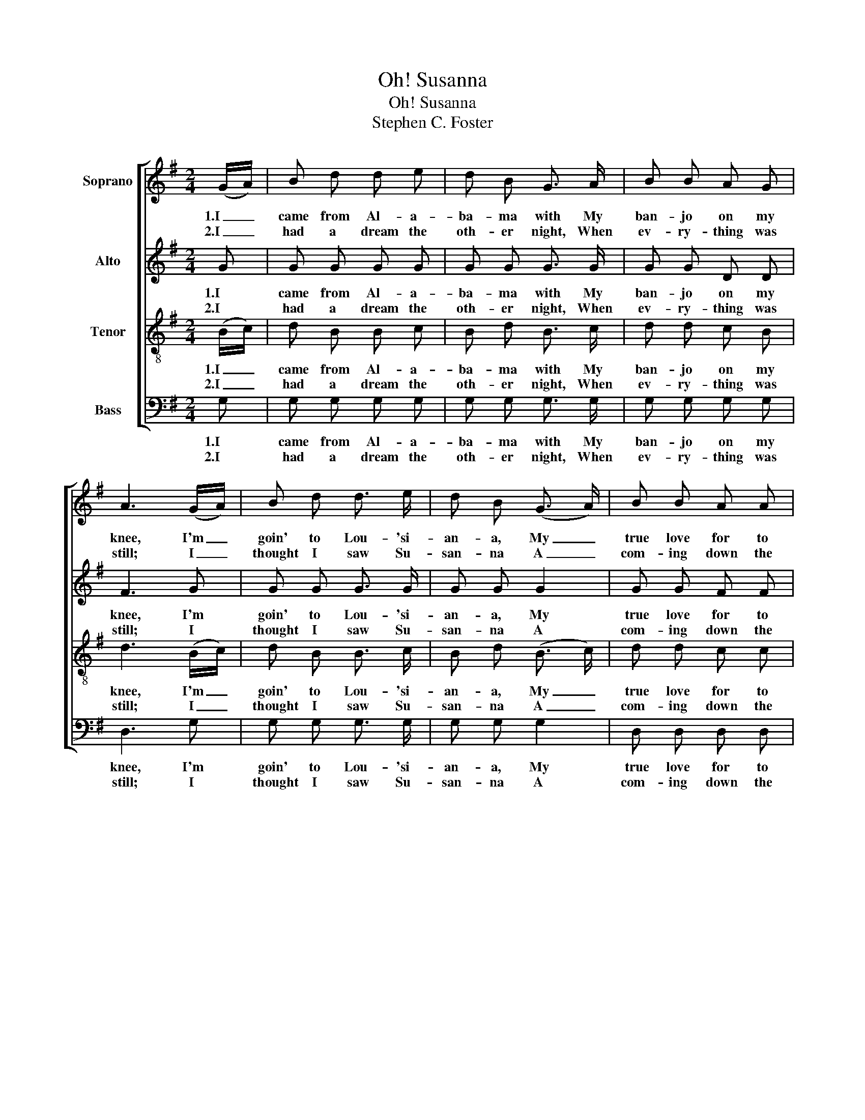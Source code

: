 X:1
T:Oh! Susanna
T:Oh! Susanna
T:Stephen C. Foster
%%score [ 1 2 3 4 ]
L:1/8
M:2/4
K:G
V:1 treble nm="Soprano"
V:2 treble nm="Alto"
V:3 treble-8 nm="Tenor"
V:4 bass nm="Bass"
V:1
 (G/A/) | B d d e | d B G3/2 A/ | B B A G | A3 (G/A/) | B d d3/2 e/ | d B (G3/2 A/) | B B A A | %8
w: 1.I _|came from Al- a-|ba- ma with My|ban- jo on my|knee, I'm _|goin' to Lou- 'si-|an- a, My _|true love for to|
w: 2.I _|had a dream the|oth- er night, When|ev- ry- thing was|still; I _|thought I saw Su-|san- na A _|com- ing down the|
 G2 z (G/A/) | B d d e | d B G3/2 A/ | B B A G | A3 (G/A/) | B d d e | d B G3/2 A/ | %15
w: see. It _|rain'd all night the|day I left, The|weath- er it was|dry; The _|sun so hot I|froze to death; Su-|
w: hill. The _|buck- wheat cake was|in her mouth, The|tear was in her|eye; Says _|I, I'm com- ing|from the south, Su-|
 B/ B3/2 A3/2 A/ | G3 z || c2 c2 | e e2 e | d d B G | A3 G/ A/ | B d d e | d B G3/2 A/ | B B A A | %24
w: san- na, don't you|cry.|Oh! Su-|san- na, oh,|don't you cry for|me, For I'm|goin' to Lou- 'si-|an- a with my|ban- jo on my|
w: san- na, don't you|cry.||||||||
 G3 |] %25
w: knee.|
w: |
V:2
 G | G G G G | G G G3/2 G/ | G G D D | F3 G | G G G3/2 G/ | G G G2 | G G F F | G2 z G | G G G G | %10
w: 1.I|came from Al- a-|ba- ma with My|ban- jo on my|knee, I'm|goin' to Lou- 'si-|an- a, My|true love for to|see. It|rain'd all night the|
w: 2.I|had a dream the|oth- er night, When|ev- ry- thing was|still; I|thought I saw Su-|san- na A|com- ing down the|hill. The|buck- wheat cake was|
 G G G3/2 G/ | G G G E | F3 G | G G G G | G G G3/2 G/ | G/ G3/2 F3/2 F/ | G3 z || E2 E2 | G G2 G | %19
w: day I left, The|weath- er it was|dry; The|sun so hot I|froze to death; Su-|san- na, don't you|cry.|Oh! Su-|san- na, oh,|
w: in her mouth, The|tear was in her|eye; Says|I, I'm com- ing|from the south, Su-|san- na, don't you|cry.|||
 G G G G | F3 G/ G/ | G G G G | G G G3/2 G/ | G G F F | G3 |] %25
w: don't you cry for|me, For I'm|goin' to Lou- 'si-|an- a with my|ban- jo on my|knee.|
w: ||||||
V:3
 (B/c/) | d B B c | B d B3/2 c/ | d d c B | d3 (B/c/) | d B B3/2 c/ | B d (B3/2 c/) | d d c c | %8
w: 1.I _|came from Al- a-|ba- ma with My|ban- jo on my|knee, I'm _|goin' to Lou- 'si-|an- a, My _|true love for to|
w: 2.I _|had a dream the|oth- er night, When|ev- ry- thing was|still; I _|thought I saw Su-|san- na A _|com- ing down the|
 B2 z (B/c/) | d B B c | B d B3/2 c/ | d d ^c c | d3 (B/c/) | d B B c | B d B3/2 e/ | %15
w: see. It _|rain'd all night the|day I left, The|weath- er it was|dry; The _|sun so hot I|froze to death; Su-|
w: hill. The _|buck- wheat cake was|in her mouth, The|tear was in her|eye; Says _|I, I'm com- ing|from the south, Su-|
 d/ d3/2 c3/2 c/ | B3 z || c2 c2 | c c2 c | B B d B | d3 B/ c/ | d B B c | B d B3/2 e/ | d d c c | %24
w: san- na, don't you|cry.|Oh! Su-|san- na, oh,|don't you cry for|me, For I'm|goin' to Lou- 'si-|an- a with my|ban- jo on my|
w: san- na, don't you|cry.||||||||
 B3 |] %25
w: knee.|
w: |
V:4
 G, | G, G, G, G, | G, G, G,3/2 G,/ | G, G, G, G, | D,3 G, | G, G, G,3/2 G,/ | G, G, G,2 | %7
w: 1.I|came from Al- a-|ba- ma with My|ban- jo on my|knee, I'm|goin' to Lou- 'si-|an- a, My|
w: 2.I|had a dream the|oth- er night, When|ev- ry- thing was|still; I|thought I saw Su-|san- na A|
 D, D, D, D, | G,2 z G, | G, G, G, G, | G, G, G,3/2 G,/ | G, G, E, A, | D,3 G, | G, G, G, G, | %14
w: true love for to|see. It|rain'd all night the|day I left, The|weath- er it was|dry; The|sun so hot I|
w: com- ing down the|hill. The|buck- wheat cake was|in her mouth, The|tear was in her|eye; Says|I, I'm com- ing|
 G, G, G,3/2 C,/ | D,/ D,3/2 D,3/2 D,/ | G,3 z || C,2 C,2 | C, C,2 C, | G, G, G, G, | D,3 G,/ G,/ | %21
w: froze to death; Su-|san- na, don't you|cry.|Oh! Su-|san- na, oh,|don't you cry for|me, For I'm|
w: from the south, Su-|san- na, don't you|cry.|||||
 G, G, G, G, | G, G, G,3/2 C,/ | D, D, D, D, | G,3 |] %25
w: goin' to Lou- 'si-|an- a with my|ban- jo on my|knee.|
w: ||||

